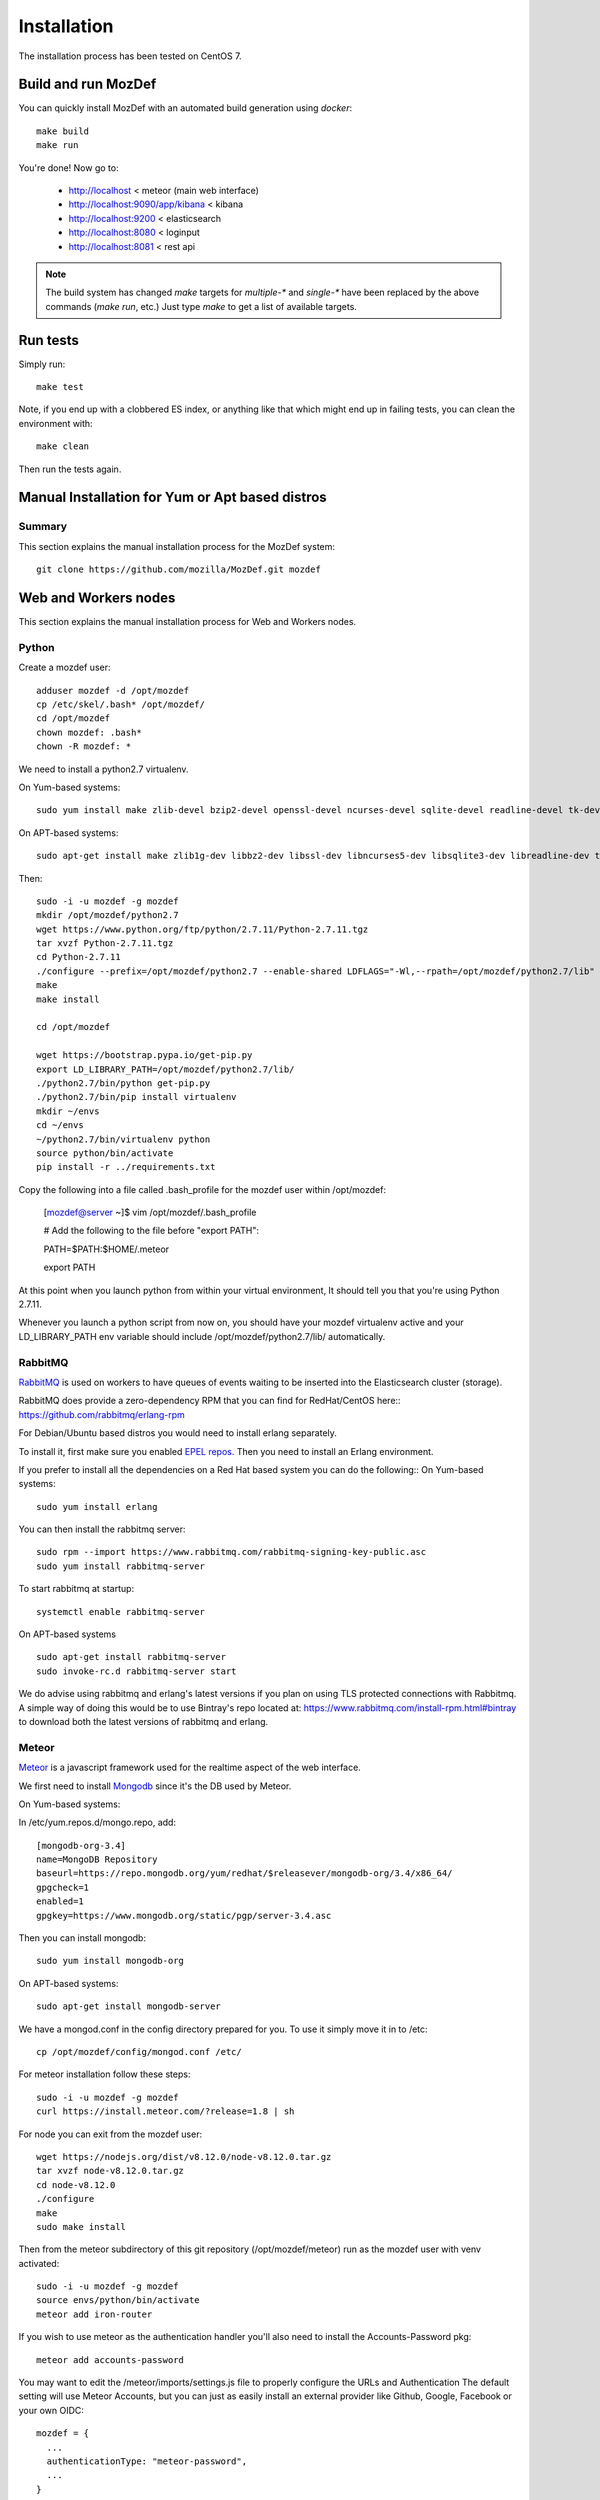 Installation
============

The installation process has been tested on CentOS 7.

Build and run MozDef
--------------------

You can quickly install MozDef with an automated build generation using `docker`::

  make build
  make run

You're done! Now go to:

 * http://localhost < meteor (main web interface)
 * http://localhost:9090/app/kibana < kibana
 * http://localhost:9200 < elasticsearch
 * http://localhost:8080 < loginput
 * http://localhost:8081 < rest api


.. _docker: https://www.docker.io/
.. note:: The build system has changed
   `make` targets for `multiple-*` and `single-*` have been replaced by the above commands (`make run`, etc.)
   Just type `make` to get a list of available targets.

Run tests
---------

Simply run::

  make test


Note, if you end up with a clobbered ES index, or anything like that which might end up in failing tests, you can clean
the environment with::

  make clean

Then run the tests again.


Manual Installation for Yum or Apt based distros
----------------------------------------------------

Summary
*******
This section explains the manual installation process for the MozDef system::

  git clone https://github.com/mozilla/MozDef.git mozdef

Web and Workers nodes
---------------------

This section explains the manual installation process for Web and Workers nodes.

Python
******

Create a mozdef user::

  adduser mozdef -d /opt/mozdef
  cp /etc/skel/.bash* /opt/mozdef/
  cd /opt/mozdef
  chown mozdef: .bash*
  chown -R mozdef: *

We need to install a python2.7 virtualenv.

On Yum-based systems::

  sudo yum install make zlib-devel bzip2-devel openssl-devel ncurses-devel sqlite-devel readline-devel tk-devel pcre-devel gcc gcc-c++ mysql-devel

On APT-based systems::

  sudo apt-get install make zlib1g-dev libbz2-dev libssl-dev libncurses5-dev libsqlite3-dev libreadline-dev tk-dev libpcre3-dev libpcre++-dev build-essential g++ libmysqlclient-dev

Then::

  sudo -i -u mozdef -g mozdef
  mkdir /opt/mozdef/python2.7
  wget https://www.python.org/ftp/python/2.7.11/Python-2.7.11.tgz
  tar xvzf Python-2.7.11.tgz
  cd Python-2.7.11
  ./configure --prefix=/opt/mozdef/python2.7 --enable-shared LDFLAGS="-Wl,--rpath=/opt/mozdef/python2.7/lib"
  make
  make install

  cd /opt/mozdef

  wget https://bootstrap.pypa.io/get-pip.py
  export LD_LIBRARY_PATH=/opt/mozdef/python2.7/lib/
  ./python2.7/bin/python get-pip.py
  ./python2.7/bin/pip install virtualenv
  mkdir ~/envs
  cd ~/envs
  ~/python2.7/bin/virtualenv python
  source python/bin/activate
  pip install -r ../requirements.txt

Copy the following into a file called .bash_profile for the mozdef user within /opt/mozdef:

  [mozdef@server ~]$ vim /opt/mozdef/.bash_profile

  # Add the following to the file before "export PATH":

  PATH=$PATH:$HOME/.meteor

  export PATH

At this point when you launch python from within your virtual environment, It should tell you that you're using Python 2.7.11.

Whenever you launch a python script from now on, you should have your mozdef virtualenv active and your LD_LIBRARY_PATH env variable should include /opt/mozdef/python2.7/lib/ automatically.

RabbitMQ
********

`RabbitMQ`_ is used on workers to have queues of events waiting to be inserted into the Elasticsearch cluster (storage).

RabbitMQ does provide a zero-dependency RPM that you can find for RedHat/CentOS here::
https://github.com/rabbitmq/erlang-rpm

For Debian/Ubuntu based distros you would need to install erlang separately.

To install it, first make sure you enabled `EPEL repos`_. Then you need to install an Erlang environment.

If you prefer to install all the dependencies on a Red Hat based system you can do the following::
On Yum-based systems::

  sudo yum install erlang

You can then install the rabbitmq server::

  sudo rpm --import https://www.rabbitmq.com/rabbitmq-signing-key-public.asc
  sudo yum install rabbitmq-server

To start rabbitmq at startup::

  systemctl enable rabbitmq-server

On APT-based systems ::

  sudo apt-get install rabbitmq-server
  sudo invoke-rc.d rabbitmq-server start

We do advise using rabbitmq and erlang's latest versions if you plan on using TLS protected connections with Rabbitmq.
A simple way of doing this would be to use Bintray's repo located at: https://www.rabbitmq.com/install-rpm.html#bintray
to download both the latest versions of rabbitmq and erlang.

.. _RabbitMQ: https://www.rabbitmq.com/
.. _EPEL repos: http://fedoraproject.org/wiki/EPEL/FAQ#howtouse

Meteor
******

`Meteor`_ is a javascript framework used for the realtime aspect of the web interface.

We first need to install `Mongodb`_ since it's the DB used by Meteor.

On Yum-based systems:

In /etc/yum.repos.d/mongo.repo, add::

  [mongodb-org-3.4]
  name=MongoDB Repository
  baseurl=https://repo.mongodb.org/yum/redhat/$releasever/mongodb-org/3.4/x86_64/
  gpgcheck=1
  enabled=1
  gpgkey=https://www.mongodb.org/static/pgp/server-3.4.asc

Then you can install mongodb::

  sudo yum install mongodb-org

On APT-based systems::

  sudo apt-get install mongodb-server

We have a mongod.conf in the config directory prepared for you. To use it simply move it in to /etc::

  cp /opt/mozdef/config/mongod.conf /etc/

For meteor installation follow these steps::

  sudo -i -u mozdef -g mozdef
  curl https://install.meteor.com/?release=1.8 | sh

For node you can exit from the mozdef user::

  wget https://nodejs.org/dist/v8.12.0/node-v8.12.0.tar.gz
  tar xvzf node-v8.12.0.tar.gz
  cd node-v8.12.0
  ./configure
  make
  sudo make install

Then from the meteor subdirectory of this git repository (/opt/mozdef/meteor) run as the mozdef user with venv activated::

  sudo -i -u mozdef -g mozdef
  source envs/python/bin/activate
  meteor add iron-router

If you wish to use meteor as the authentication handler you'll also need to install the Accounts-Password pkg::

  meteor add accounts-password

You may want to edit the /meteor/imports/settings.js file to properly configure the URLs and Authentication
The default setting will use Meteor Accounts, but you can just as easily install an external provider like Github, Google, Facebook or your own OIDC::

  mozdef = {
    ...
    authenticationType: "meteor-password",
    ...
  }

or for an OIDC implementation that passes a header to the nginx reverse proxy (for example using OpenResty with Lua and Auth0)::

  mozdef = {
    ...
    authenticationType: "OIDC",
    ...
  }

Then start meteor with::

  meteor

.. _Meteor: https://guide.meteor.com/
.. _Mongodb: https://www.mongodb.org/
.. _meteor-accounts: https://guide.meteor.com/accounts.html


Node
******

Alternatively you can run the meteor UI in 'deployment' mode using a native node installation.

First install node::

    yum install bzip2 gcc gcc-c++ sqlite sqlite-devel
    wget https://nodejs.org/dist/v8.12.0/node-v8.12.0.tar.gz
    tar xvzf node-v8.12.0.tar.gz
    cd node-v8.12.0
    ./configure
    make
    sudo make install

Then bundle the meteor portion of mozdef to deploy on another server::

  cd <your meteor mozdef directory>
  meteor bundle mozdef.tgz

You can then deploy the meteor UI for mozdef as necessary::

  scp mozdef.tgz to your target host
  tar -xvzf mozdef.tgz

This will create a 'bundle' directory with the entire UI code below that directory.

If you didn't update the settings.js before bundling the meteor installation, you will need to update the settings.js file to match your servername/port::

  vim bundle/programs/server/app/imports/settings.js

If your development OS is different than your production OS you will also need to update
the fibers node module::

  cd bundle/programs/server/node_modules
  rm -rf fibers
  sudo npm install fibers@1.0.1

Or you can bundle the meteor portion of mozdef to deploy on into a different directory.
In this example we place it in /opt/mozdef/envs/meteor/mozdef::

  #!/bin/bash

  if [ -d /opt/mozdef/meteor ]
  then
      cd /opt/mozdef/meteor
      source /opt/mozdef/envs/python/bin/activate
      mkdir -p /opt/mozdef/envs/meteor/mozdef

      meteor npm install
      meteor build --server localhost:3002 --directory /opt/mozdef/envs/meteor/mozdef/
      cp -r node_modules /opt/mozdef/envs/meteor/mozdef/node_modules
  else
    echo "Meteor does not exist on this host."
    exit 0
  fi

There are systemd unit files available in the systemd directory of the public repo you can use to start mongo, meteor (mozdefweb), and the restapi (mozdefrestapi).
These systemd files are pointing to the bundled alternative directory we just mentioned.

If you aren't using systemd, or didn't bundle to the alternative directory, then run the mozdef UI via node manually::

  export MONGO_URL=mongodb://mongoservername:3002/meteor
  export ROOT_URL=http://meteorUIservername/
  export PORT=443
  node bundle/main.js


Nginx
*****

We use `nginx`_ webserver.

You need to install nginx::

  sudo yum install nginx

On apt-get based system::

  sudo apt-get nginx

If you don't have this package in your repos, before installing create `/etc/yum.repos.d/nginx.repo` with the following content::

 [nginx]
 name=nginx repo
 baseurl=http://nginx.org/packages/OS/OSRELEASE/$basearch/
 gpgcheck=0
 enabled=1

.. _nginx: http://nginx.org/

UWSGI
*****

We use `uwsgi`_ to interface python and nginx, in your venv execute the following::

  wget https://projects.unbit.it/downloads/uwsgi-2.0.17.1.tar.gz
  tar zxvf uwsgi-2.0.17.1.tar.gz
  cd uwsgi-2.0.17
  ~/python2.7/bin/python uwsgiconfig.py --build
  ~/python2.7/bin/python uwsgiconfig.py  --plugin plugins/python core
  cp python_plugin.so ~/envs/python/bin/
  cp uwsgi ~/envs/python/bin/

  cd ..
  cp -r ~/mozdef/rest   ~/envs/mozdef/
  cp -r ~/mozdef/loginput   ~/envs/mozdef/

  cd ~/envs/mozdef/rest
  # modify config file
  vim index.conf
  # modify restapi.ini with any changes to pathing or number of processes you might need for your use case.
  vim restapi.ini

  cd ../loginput
  # modify loginput.ini with any changes to pathing or number of processes you might need for your use case.
  vim loginput.ini

Alternatively, if you do not wish to use the systemd unit files for starting these processes
you can start the restapi and loginput processes from within your venv via::

  cd /opt/mozdef/envs/python
  source bin/activate
  (mozdef) [mozdef@mozdev mozdef]$ uwsgi --ini rest/restapi.ini
  (mozdef) [mozdef@mozdev mozdef]$ uwsgi --ini loginput/loginput.ini

  sudo cp nginx.conf /etc/nginx
  # modify /etc/nginx/nginx.conf to reflect your server, and any path changes you've made.
  sudo vim /etc/nginx/nginx.conf
  # move uwsgi_params file into venv.
  cp /etc/nginx/uwsgi_params /opt/mozdef/envs/python/bin/
  sudo service nginx restart

.. _uwsgi: https://uwsgi-docs.readthedocs.io/en/latest/


Supervisord
***********

We use supervisord to run the alerts and alertplugins. If you plan on starting services manually, you can skip this step.

To install supervisord perform the following as the user mozdef::

    cd /opt/mozdef/envs/python
    source bin/activate
    cd bin
    pip install supervisor

Within the alerts directory there is a supervisord_alerts.ini which is preconfigured.
If you've changed any directory paths for this installation then modify it to reflect your pathing changes.
There are systemd files in the systemdfiles directory that you can use to start the mozdefalerts and mozdefalertplugins processes which we cover near the end of this tutorial.


ElasticSearch
*************

This section explains the manual installation process for Elasticsearch nodes (search and storage).
MozDef supports Elasticsearch version 5.x

Installation instructions are available on `Elasticsearch website`_.
You should prefer packages over archives if one is available for your distribution.

Add the repo in /etc/yum/repos.d/elasticsearch.repo::

  [elasticsearch-5.x]
  name=Elasticsearch repository for 5.x packages
  baseurl=https://artifacts.elastic.co/packages/5.x/yum
  gpgcheck=1
  gpgkey=https://artifacts.elastic.co/GPG-KEY-elasticsearch
  enabled=1
  autorefresh=1
  type=rpm-md

  sudo yum install elasticsearch

.. _Elasticsearch website: https://www.elastic.co/products/elasticsearch

Marvel plugin
*************

`Marvel`_ is a monitoring plugin developed by Elasticsearch (the company).

WARNING: this plugin is NOT open source. At the time of writing, Marvel is free for 30 days.
After which you can apply for a free basic license to continue using it for it's key monitoring features.

To install Marvel, on each of your elasticsearch node, from the Elasticsearch home directory::

  sudo bin/plugin install license
  sudo bin/plugin install marvel-agent
  sudo service elasticsearch restart

You should now be able to access to Marvel at http://any-server-in-cluster:9200/_plugin/marvel

.. _Marvel: https://www.elastic.co/guide/en/marvel/current/introduction.html

Kibana
******

`Kibana`_ is a webapp to visualize and search your Elasticsearch cluster data::

Create the Repo in /etc/yum/repos.d/kibana.repo::

  [kibana-5.x]
  name=Kibana repository for 5.x packages
  baseurl=https://artifacts.elastic.co/packages/5.x/yum
  gpgcheck=1
  gpgkey=https://artifacts.elastic.co/GPG-KEY-elasticsearch
  enabled=1
  autorefresh=1
  type=rpm-md

::

  sudo yum install kibana

Now you'll need to configure kibana to work with your system:
You can set the various settings in /etc/kibana/kibana.yml.
Some of the settings you'll want to configure are:

* server.name (your server's hostname)
* elasticsearch.url (the url to your elasticsearch instance and port)
* logging.dest ( /path/to/kibana.log so you can easily troubleshoot any issues)

Then you can start the service!

  service kibana start

.. _Kibana: https://www.elastic.co/products/kibana

Start Services
**************

To use the included systemd files you'll copy them to your system's default directory of /etc/systemd/system/.
Ensure it has root file permissions so that systemd can start it::

  cp /opt/mozdef/systemdfiles/web/mozdefweb.service /etc/systemd/system/
  cp /opt/mozdef/systemdfiles/web/mozdefrestapi.service /etc/systemd/system/
  cp /opt/mozdef/systemdfiles/web/mongod.service /etc/systemd/system/
  cp /opt/mozdef/systemdfiles/consumer/mozdefloginput.service /etc/systemd/system/
  cp /opt/mozdef/systemdfiles/consumer/mworker-eventtask.service /etc/systemd/system/
  cp /opt/mozdef/systemdfiles/alert/mozdefalerts.service /etc/systemd/system/
  cp /opt/mozdef/systemdfiles/alert/mozdefbot.service /etc/systemd/system/
  cp /opt/mozdef/systemdfiles/alert/mozdefalertplugins.service /etc/systemd/system/

Then you will need to enable them::

  systemctl enable mozdefweb.service
  systemctl enable mozdefrestapi.service
  systemctl enable mozdefloginput.service
  systemctl enable mworker-eventtask.service
  systemctl enable mozdefalerts.service
  systemctl enable mozdefbot.service
  systemctl enable mozdefalertplugins.service
  systemctl enable mongod.service

Reload systemd::

  systemctl daemon-reload

Now you can start your services::

  systemctl start mongod
  systemctl start mozdefalerts
  systemctl start mozdefbot
  systemctl start mozdefloginput
  systemctl start mozdefrestapi
  systemctl start mozdefweb
  systemctl start mworker-eventtask
  systemctl start mozdefalertplugins


Alternatively you can start the following services manually in this way from inside the venv as mozdef::

  # Eventtask worker
  cd ~/MozDef/mq
  (mozdef) [mozdef@mozdev mq]$ uwsgi --ini eventtask.ini

  # alert worker
  (mozdef) [mozdef@mozdev mozdef]$ cd ~/mozdef/alerts
  (mozdef) [mozdef@mozdev alerts]$ celery -A celeryconfig worker --loglevel=info --beat

To initialize elasticsearch indices and load some sample data::

  (mozdef) [mozdef@mozdev mozdef]$ cd examples/es-docs/
  (mozdef) [mozdef@mozdev es-docs]$ python inject.py

To add more sample data you can run the following from inside the venv::

  (mozdef) [mozdef@mozdev mozdef]$ cd ~/mozdef/examples/demo
  (mozdef) [mozdef@mozdev demo]$ ./syncalerts.sh
  (mozdef) [mozdef@mozdev demo]$ ./sampleevents.sh

